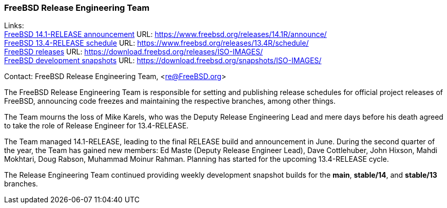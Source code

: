 === FreeBSD Release Engineering Team

Links: +
link:https://www.freebsd.org/releases/14.1R/announce/[FreeBSD 14.1-RELEASE announcement] URL: link:https://www.freebsd.org/releases/14.1R/announce/[] +
link:https://www.freebsd.org/releases/13.4R/schedule/[FreeBSD 13.4-RELEASE schedule] URL: link:https://www.freebsd.org/releases/13.4R/schedule/[] +
link:https://download.freebsd.org/releases/ISO-IMAGES/[FreeBSD releases] URL: link:https://download.freebsd.org/releases/ISO-IMAGES/[] +
link:https://download.freebsd.org/snapshots/ISO-IMAGES/[FreeBSD development snapshots] URL: link:https://download.freebsd.org/snapshots/ISO-IMAGES/[]

Contact: FreeBSD Release Engineering Team, <re@FreeBSD.org>

The FreeBSD Release Engineering Team is responsible for setting and publishing release schedules for official project releases of FreeBSD, announcing code freezes and maintaining the respective branches, among other things.

The Team mourns the loss of Mike Karels, who was the Deputy Release Engineering Lead and mere days before his death agreed to take the role of Release Engineer for 13.4-RELEASE.

The Team managed 14.1-RELEASE, leading to the final RELEASE build and announcement in June.
During the second quarter of the year, the Team has gained new members: Ed Maste (Deputy Release Engineer Lead), Dave Cottlehuber, John Hixson, Mahdi Mokhtari, Doug Rabson, Muhammad Moinur Rahman.
Planning has started for the upcoming 13.4-RELEASE cycle.

The Release Engineering Team continued providing weekly development snapshot builds for the *main*, *stable/14*, and *stable/13* branches.
